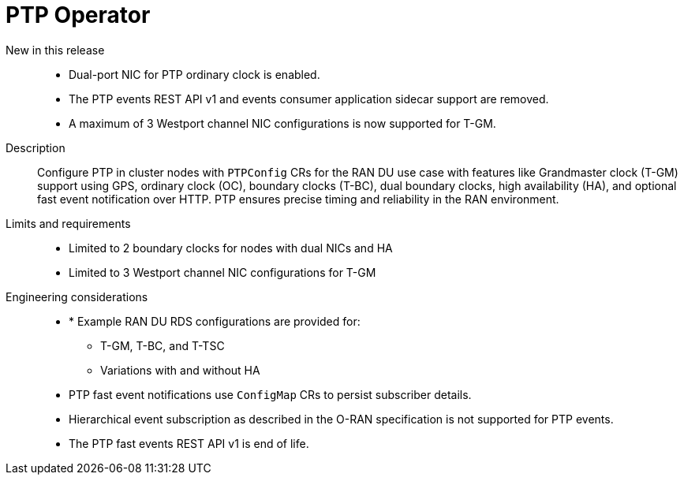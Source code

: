// Module included in the following assemblies:
//
// * scalability_and_performance/telco_ran_du_ref_design_specs/telco-ran-du-rds.adoc

:_mod-docs-content-type: REFERENCE
[id="telco-ran-ptp-operator_{context}"]
= PTP Operator

New in this release::
* Dual-port NIC for PTP ordinary clock is enabled.
* The PTP events REST API v1 and events consumer application sidecar support are removed.
* A maximum of 3 Westport channel NIC configurations is now supported for T-GM.

Description::
Configure PTP in cluster nodes with `PTPConfig` CRs for the RAN DU use case with features like Grandmaster clock (T-GM) support using GPS, ordinary clock (OC), boundary clocks (T-BC), dual boundary clocks, high availability (HA), and optional fast event notification over HTTP.
PTP ensures precise timing and reliability in the RAN environment.

Limits and requirements::
* Limited to 2 boundary clocks for nodes with dual NICs and HA
* Limited to 3 Westport channel NIC configurations for T-GM

Engineering considerations::
* * Example RAN DU RDS configurations are provided for:
** T-GM, T-BC, and T-TSC
** Variations with and without HA
* PTP fast event notifications use `ConfigMap` CRs to persist subscriber details.
* Hierarchical event subscription as described in the O-RAN specification is not supported for PTP events.
* The PTP fast events REST API v1 is end of life.
